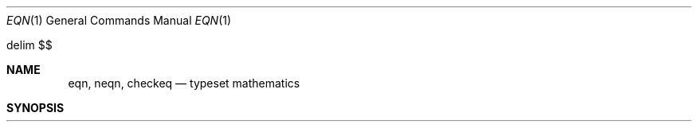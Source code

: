 .\" Copyright (c) 1990 Regents of the University of California.
.\" All rights reserved.  The Berkeley software License Agreement
.\" specifies the terms and conditions for redistribution.
.\"
.\"     @(#)eqn.1	6.5 (Berkeley) 03/13/91
.\"
.Vx
.Dd 
.Dt EQN 1
.Os ATT 7th
.EQ
delim $$
.EN
.Sh NAME
.Nm eqn, neqn , checkeq
.Nd typeset mathematics
.Sh SYNOPSIS
.Nm eqn
.Oo
.Op Fl d Ar xy
.Op Fl p Ar n
.Op Fl s Ar n
.Op Fl f Ar n
.Op  file
\&...
.Nm checkeq
.Op  file
\&...
.Sh DESCRIPTION
.Nm Eqn
is a
.Xr troff 1
preprocessor
for typesetting mathematics
on a Graphic Systems phototypesetter,
.Xr neqn
on terminals.
Usage is almost always
.Pp
.Dl eqn file ... | troff
.Pp
.Dl neqn file ... | nroff
.Pp
If no files are specified,
these programs
read from the standard input.
A line beginning with `.EQ' marks the start of an equation;
the end of an equation
is marked by a line beginning with `.EN'.
Neither of these lines is altered,
so they may be defined in macro packages
to get
centering, numbering, etc.
It is also possible to set two characters as `delimiters';
subsequent text between delimiters is also treated as
.Nm eqn
input.
Delimiters may be set to characters
.Ar x
and
.Ar y
with the command-line argument
.Fl d xy
or (more commonly) with
`delim
.Ar xy  '
between .EQ and .EN.
The left and right delimiters may be identical.
Delimiters are turned off by `delim off'.
All text that is neither between delimiters nor between .EQ and .EN
is passed through untouched.
.Pp
The program
.Nm checkeq
reports missing or unbalanced delimiters and .EQ/.EN pairs.
.Pp
Tokens within
.Nm eqn
are separated by
spaces, tabs, newlines, braces, double quotes,
tildes or circumflexes.
Braces {} are used for grouping;
generally speaking,
anywhere a single character like
.Ar x
could appear, a complicated construction
enclosed in braces may be used instead.
Tilde ~ represents a full space in the output,
circumflex ^ half as much.
.Pp
.vs 13p
Subscripts and superscripts are produced with the keywords
.Ic sub
and
.Ic sup .
Thus
.Ar "x sub i"
makes
$x sub i$,
.Ar "a sub i sup 2"
produces
$a sub i sup 2$,
and
.Ar "e sup {x sup 2 +
.Ar y sup 2}"
gives
$e sup {x sup 2 + y sup 2}$.
.Pp
Fractions are made with
.Ic over :
.Ar "a over b"
yields $a over b$.
.Pp
.Ic sqrt
makes square roots:
.Ar "1 over sqrt
.Ar {ax sup 2 +bx+c}"
results in
$1 over sqrt {ax sup 2 +bx+c}$ .
.Pp
The keywords
.Ic from
and
.Ic to
introduce lower and upper limits on arbitrary things:
$lim from {n-> inf} sum from 0 to n x sub i$
is made with
.Ar "lim from {n\-> inf }
.Ar sum from 0 to n x
.Ar sub i."
.Pp
Left and right brackets, braces, etc., of the right height are made with
.Ic left
and
.Ic right :
.Op Ar "left
.Ar  x sup 2 + y sup 2
.AR over alpha right
.Ar \&~=~1"
produces
$left [ x sup 2 + y sup 2 over alpha right ] ~=~1$.
The
.Ic right
clause is optional.
Legal characters after
.Ic left
and
.Ic right
are braces, brackets, bars,
.Ic c
and
.Ic f
for ceiling and floor,
and "" for nothing at all (useful for a right-side-only bracket).
.Pp
Vertical piles of things are made with
.Ic pile  ,
.Ic lpile ,
.Ic cpile  ,
and
.Ic rpile  :
.Ar "pile {a above b above c}"
produces
$pile {a above b above c}$.
There can be an arbitrary number of elements in a pile.
.Ic lpile
left-justifies,
.Ic pile
and
.Ic cpile
center, with different vertical spacing,
and
.Ic rpile
right justifies.
.Pp
Matrices are made with
.Ic matrix  :
.Ar "matrix { lcol { x sub i
.Ar above y sub 2 } ccol {
.Ar 1 above 2 } }"
produces
$matrix { lcol { x sub i above y sub 2 } ccol { 1 above 2 } }$.
In addition, there is
.Ic rcol
for a right-justified column.
.Pp
.vs 12p
Diacritical marks are made with
.Ic dot  ,
.Ic dotdot ,
.Ic hat  ,
.Ic tilde ,
.Ic bar  ,
.Ic vec ,
.Ic dyad  ,
and
.Ic under  :
.Ar "x dot \&= f(t) bar"
is
$x dot = f(t) bar$,
.Ar "y dotdot bar \&~=~
.Ar n under"
is
$y dotdot bar ~=~ n under$,
and
.Ar "x vec \&~=~ y dyad"
is
$x vec ~=~ y dyad$.
.Pp
Sizes and font can be changed with
.Ic size
.Op Ar n
or
.Ic size
.Sf Sy \(+- n,
.Ic roman  ,
.Ic italic ,
.Ic bold  ,
and
.Ic font
.Ar n.
Size and fonts can be changed globally in a document by
.Ic gsize
.Ar n
and
.Ic gfont
.Ar n ,
or by the command-line arguments
.Cx Fl s
.Ar n
.Cx
and
.Cx Fl f
.Ar n
.Cx .
.Cx
.Pp
Normally subscripts and superscripts are reduced by
3 point sizes from the previous size;
this may be changed by the command-line argument
.Cx Fl p
.Ar n .
.Cx
.Pp
Successive display arguments can be lined up.
Place
.Ic mark
before the desired lineup point in the first equation;
place
.Ic lineup
at the place that is to line up vertically in subsequent equations.
.Pp
Shorthands may be defined
or existing keywords redefined with
.Ic define  :
.Ar "define thing \&% replacement \&%"
defines a new token called
.Ar thing
which will be replaced by
.Ar replacement
whenever it appears thereafter.
The
.Ic \&%
may be any character that does not occur in
.Ar replacement .
.Pp
Keywords like
.Ar sum
.EQ
( sum )
.EN
.Ar int
.EQ
( int )
.EN
.Ar inf
.EQ
( inf )
.EN
and shorthands like
>=
.EQ
(>=)
.EN
\->
.EQ
(->),
.EN
and
!=
.EQ
( != )
.EN
are recognized.
Greek letters are spelled out in the desired case, as in
.Ar alpha
or
.Ar GAMMA .
Mathematical words like sin, cos, log are made Roman automatically.
.Xr Troff  1
four-character escapes like \e(bs (\(bs)
can be used anywhere.
Strings enclosed in double quotes "..."
are passed through untouched;
this permits keywords to be entered as text,
and can be used to communicate
with
.Xr troff 1
when all else fails.
.Sh SEE ALSO
.Xr troff 1 ,
.Xr tbl 1 ,
.Xr ms 7 ,
.Xr eqnchar 7
.br
B. W. Kernighan and L. L. Cherry,
.Em Typesetting Mathematics\-User's Guide
.Br
J. F. Ossanna,
.Em NROFF/TROFF User's Manual
.Sh HISTORY
.Nm Eqn
appeared in Version 6 AT&T Unix.
.Sh BUGS
.Pp
To embolden digits, parens, etc.,
it is necessary to quote them,
as in `bold "12.3"'.
